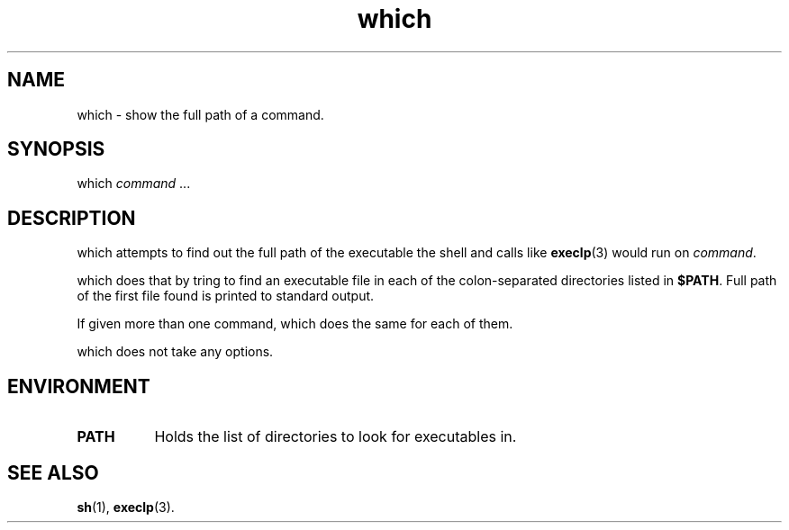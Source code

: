 .TH which 1
'''
.SH NAME
which \- show the full path of a command.
'''
.SH SYNOPSIS
which \fIcommand\fR ...
'''
.SH DESCRIPTION
which attempts to find out the full path of the executable
the shell and calls like \fBexeclp\fR(3) would run on \fIcommand\fR.
.P
which does that by tring to find an executable file in each of the
colon-separated directories listed in \fB$PATH\fR. Full path of the
first file found is printed to standard output.
.P
If given more than one command, which does the same for each of them.
.P
which does not take any options.
'''
.SH ENVIRONMENT
.IP "\fBPATH\fR" 8
Holds the list of directories to look for executables in.
'''
.SH SEE ALSO
\fBsh\fR(1), \fBexeclp\fR(3).
